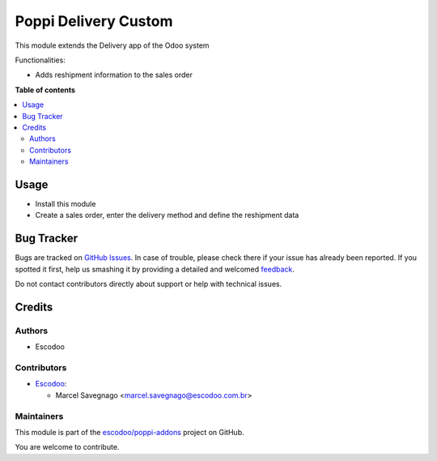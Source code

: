 =====================
Poppi Delivery Custom
=====================

.. !!!!!!!!!!!!!!!!!!!!!!!!!!!!!!!!!!!!!!!!!!!!!!!!!!!!
   !! This file is generated by oca-gen-addon-readme !!
   !! changes will be overwritten.                   !!
   !!!!!!!!!!!!!!!!!!!!!!!!!!!!!!!!!!!!!!!!!!!!!!!!!!!!

.. |badge1| image:: https://img.shields.io/badge/maturity-Beta-yellow.png
    :target: https://odoo-community.org/page/development-status
    :alt: Beta
.. |badge2| image:: https://img.shields.io/badge/licence-AGPL--3-blue.png
    :target: http://www.gnu.org/licenses/agpl-3.0-standalone.html
    :alt: License: AGPL-3
.. |badge3| image:: https://img.shields.io/badge/github-escodoo%2Fpoppi--addons-lightgray.png?logo=github
    :target: https://github.com/escodoo/poppi-addons/tree/14.0/poppi_delivery_custom
    :alt: escodoo/poppi-addons

|badge1| |badge2| |badge3| 

This module extends the Delivery app of the Odoo system

Functionalities:

* Adds reshipment information to the sales order

**Table of contents**

.. contents::
   :local:

Usage
=====

* Install this module
* Create a sales order, enter the delivery method and define the reshipment data

Bug Tracker
===========

Bugs are tracked on `GitHub Issues <https://github.com/escodoo/poppi-addons/issues>`_.
In case of trouble, please check there if your issue has already been reported.
If you spotted it first, help us smashing it by providing a detailed and welcomed
`feedback <https://github.com/escodoo/poppi-addons/issues/new?body=module:%20poppi_delivery_custom%0Aversion:%2014.0%0A%0A**Steps%20to%20reproduce**%0A-%20...%0A%0A**Current%20behavior**%0A%0A**Expected%20behavior**>`_.

Do not contact contributors directly about support or help with technical issues.

Credits
=======

Authors
~~~~~~~

* Escodoo

Contributors
~~~~~~~~~~~~

* `Escodoo <https://www.escodoo.com.br>`_:

  * Marcel Savegnago <marcel.savegnago@escodoo.com.br>

Maintainers
~~~~~~~~~~~

This module is part of the `escodoo/poppi-addons <https://github.com/escodoo/poppi-addons/tree/14.0/poppi_delivery_custom>`_ project on GitHub.

You are welcome to contribute.

